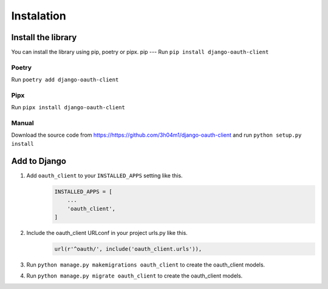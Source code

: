 Instalation
+++++++++++++++
Install the library
======================
You can install the library using pip, poetry or pipx.
pip
---
Run ``pip install django-oauth-client``

Poetry
------
Run ``poetry add django-oauth-client``

Pipx
----
Run ``pipx install django-oauth-client``

Manual
------
Download the source code from https://https://github.com/3h04m1/django-oauth-client
and run ``python setup.py install``

Add to Django
==================================================================
#. Add ``oauth_client`` to your ``INSTALLED_APPS`` setting like this.
    .. code-block:: python

        INSTALLED_APPS = [
            ...
            'oauth_client',
        ]
#. Include the oauth_client URLconf in your project urls.py like this.
    .. code-block:: python

        url(r'^oauth/', include('oauth_client.urls')),

#. Run ``python manage.py makemigrations oauth_client`` to create the oauth_client models.
#. Run ``python manage.py migrate oauth_client`` to create the oauth_client models.



